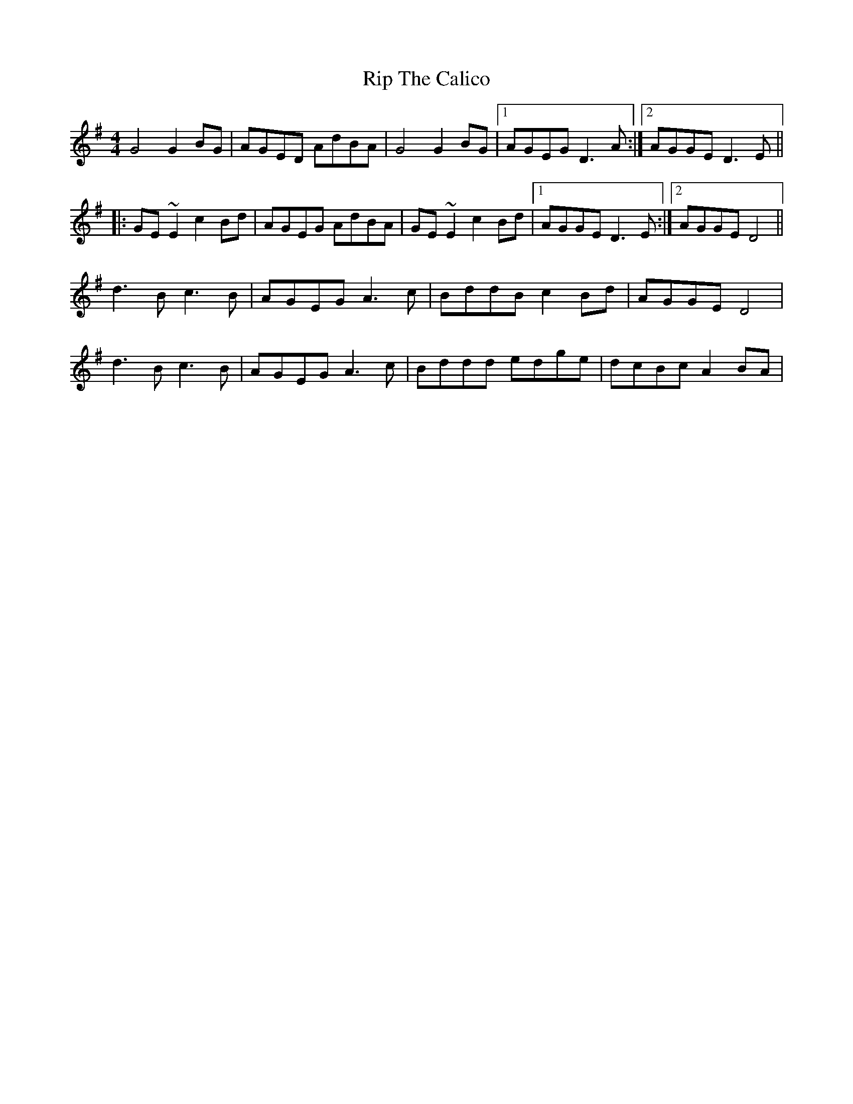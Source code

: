X: 2
T: Rip The Calico
Z: gian marco
S: https://thesession.org/tunes/719#setting13790
R: reel
M: 4/4
L: 1/8
K: Gmaj
G4 G2BG|AGED AdBA|G4 G2BG|1AGEG D3A:|2AGGE D3E||:GE~E2 c2Bd|AGEG AdBA|GE~E2 c2Bd|1AGGE D3E:|2AGGE D4||d3B c3B|AGEG A3c|BddB c2Bd|AGGE D4|d3B c3B|AGEG A3c|Bddd edge|dcBc A2BA|
